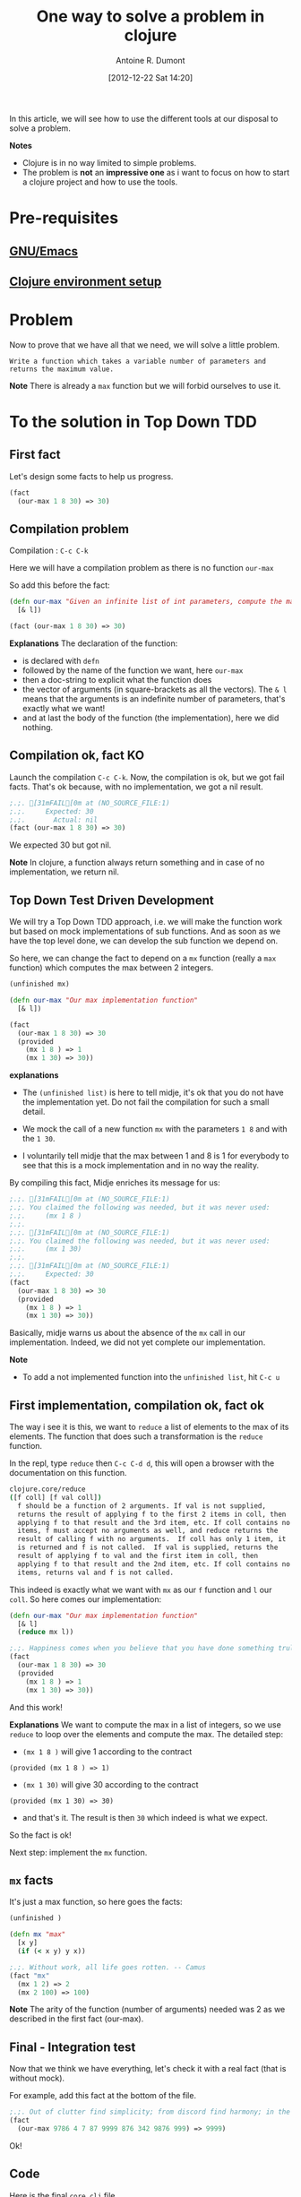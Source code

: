 #+LAYOUT: post
#+DATE: [2012-12-22 Sat 14:20]
#+TITLE: One way to solve a problem in clojure
#+AUTHOR: Antoine R. Dumont
#+OPTIONS:
#+CATEGORIES: clojure
#+DESCRIPTION: A simple problem to solve in clojure

In this article, we will see how to use the different tools at our disposal to solve a problem.

*Notes*
- Clojure is in no way limited to simple problems.
- The problem is *not* an *impressive one* as i want to focus on how to start a clojure project and how to use the tools.

* Pre-requisites
** [[http://ardumont.github.io/howto-install-emacs24-with-some-mode/][GNU/Emacs]]
** [[http://ardumont.github.io/howto-bootstrap-a-clojure-project/][Clojure environment setup]]
* Problem
Now to prove that we have all that we need, we will solve a little problem.

=Write a function which takes a variable number of parameters and returns the maximum value.=

*Note* There is already a =max= function but we will forbid ourselves to use it.

* To the solution in Top Down TDD
** First fact
Let's design some facts to help us progress.
#+BEGIN_SRC clojure
(fact
  (our-max 1 8 30) => 30)
#+END_SRC

** Compilation problem
Compilation : =C-c C-k=

Here we will have a compilation problem as there is no function =our-max=

So add this before the fact:
#+BEGIN_SRC clojure
(defn our-max "Given an infinite list of int parameters, compute the max of all the input integers."
  [& l])

(fact (our-max 1 8 30) => 30)
#+END_SRC

*Explanations*
The declaration of the function:
- is declared with =defn=
- followed by the name of the function we want, here =our-max=
- then a doc-string to explicit what the function does
- the vector of arguments (in square-brackets as all the vectors). The =& l= means that the arguments is an indefinite number of parameters, that's exactly what we want!
- and at last the body of the function (the implementation), here we did nothing.

** Compilation ok, fact KO
Launch the compilation =C-c C-k=.
Now, the compilation is ok, but we got fail facts.
That's ok because, with no implementation, we got a nil result.

#+BEGIN_SRC clojure
;.;. [31mFAIL[0m at (NO_SOURCE_FILE:1)
;.;.     Expected: 30
;.;.       Actual: nil
(fact (our-max 1 8 30) => 30)
#+END_SRC

We expected 30 but got nil.

*Note*
In clojure, a function always return something and in case of no implementation, we return nil.

** Top Down Test Driven Development
We will try a Top Down TDD approach, i.e. we will make the function work but based on mock implementations of sub functions.
And as soon as we have the top level done, we can develop the sub function we depend on.

So here, we can change the fact to depend on a =mx= function (really a =max= function) which computes the max between 2 integers.
#+BEGIN_SRC clojure
(unfinished mx)

(defn our-max "Our max implementation function"
  [& l])

(fact
  (our-max 1 8 30) => 30
  (provided
    (mx 1 8 ) => 1
    (mx 1 30) => 30))
#+END_SRC

*explanations*

- The =(unfinished list)= is here to tell midje, it's ok that you do not have the implementation yet. Do not fail the compilation for such a small detail.

- We mock the call of a new function =mx= with the parameters =1 8= and with the =1 30=.

- I voluntarily tell midje that the max between 1 and 8 is 1 for everybody to see that this is a mock implementation and
  in no way the reality.

By compiling this fact, Midje enriches its message for us:
#+BEGIN_SRC clojure
;.;. [31mFAIL[0m at (NO_SOURCE_FILE:1)
;.;. You claimed the following was needed, but it was never used:
;.;.     (mx 1 8 )
;.;.
;.;. [31mFAIL[0m at (NO_SOURCE_FILE:1)
;.;. You claimed the following was needed, but it was never used:
;.;.     (mx 1 30)
;.;.
;.;. [31mFAIL[0m at (NO_SOURCE_FILE:1)
;.;.     Expected: 30
(fact
  (our-max 1 8 30) => 30
  (provided
    (mx 1 8 ) => 1
    (mx 1 30) => 30))
#+END_SRC

Basically, midje warns us about the absence of the =mx= call in our implementation.
Indeed, we did not yet complete our implementation.

*Note*
- To add a not implemented function into the =unfinished list=, hit =C-c u=

** First implementation, compilation ok, fact ok

The way i see it is this, we want to =reduce= a list of elements to the max of its elements.
The function that does such a transformation is the =reduce= function.

In the repl, type =reduce= then =C-c C-d d=, this will open a browser with the documentation on this function.
#+BEGIN_SRC sh
clojure.core/reduce
([f coll] [f val coll])
  f should be a function of 2 arguments. If val is not supplied,
  returns the result of applying f to the first 2 items in coll, then
  applying f to that result and the 3rd item, etc. If coll contains no
  items, f must accept no arguments as well, and reduce returns the
  result of calling f with no arguments.  If coll has only 1 item, it
  is returned and f is not called.  If val is supplied, returns the
  result of applying f to val and the first item in coll, then
  applying f to that result and the 2nd item, etc. If coll contains no
  items, returns val and f is not called.
#+END_SRC

This indeed is exactly what we want with =mx= as our =f= function and =l= our =coll=.
So here comes our implementation:
#+BEGIN_SRC clojure
(defn our-max "Our max implementation function"
  [& l]
  (reduce mx l))

;.;. Happiness comes when you believe that you have done something truly meaningful. -- Yan
(fact
  (our-max 1 8 30) => 30
  (provided
    (mx 1 8 ) => 1
    (mx 1 30) => 30))
#+END_SRC

And this work!

*Explanations*
We want to compute the max in a list of integers, so we use =reduce= to loop over the elements and compute the max.
The detailed step:
- =(mx 1 8 )= will give 1 according to the contract
#+begin_example
(provided (mx 1 8 ) => 1)
#+end_example
- =(mx 1 30)= will give 30 according to the contract
#+begin_example
(provided (mx 1 30) => 30)
#+end_example
- and that's it. The result is then =30= which indeed is what we expect.

So the fact is ok!

Next step: implement the =mx= function.

** =mx= facts
It's just a max function, so here goes the facts:
#+BEGIN_SRC clojure
(unfinished )

(defn mx "max"
  [x y]
  (if (< x y) y x))

;.;. Without work, all life goes rotten. -- Camus
(fact "mx"
  (mx 1 2) => 2
  (mx 2 100) => 100)
#+END_SRC

*Note*
The arity of the function (number of arguments) needed was 2 as we described in the first fact (our-max).
** Final - Integration test
Now that we think we have everything, let's check it with a real fact (that is without mock).

For example, add this fact at the bottom of the file.
#+BEGIN_SRC clojure
;.;. Out of clutter find simplicity; from discord find harmony; in the middle of difficulty lies opportunity. -- Einstein
(fact
  (our-max 9786 4 7 87 9999 876 342 9876 999) => 9999)
#+END_SRC

Ok!

** Code
Here is the final =core.clj= file.
#+BEGIN_SRC clojure
(ns hello.core
  (:use [midje.sweet]))

;; Write a function which takes a variable number of parameters and returns the maximum value.

(unfinished )

(defn mx "max"
  [x y]
  (if (< x y) y x))

(fact "mx"
  (mx 1 2) => 2
  (mx 2 100) => 100)

(defn our-max "Our max implementation function"
  [& l]
  (reduce mx l))

(fact "mock our-max"
  (our-max 1 8 30) => 30
  (provided
    (mx 1 8 ) => 1
    (mx 1 30) => 30))

;.;. Out of clutter find simplicity; from discord find harmony; in the middle of difficulty lies opportunity. -- Einstein
(fact "ITest our-max"
  (our-max 9786 4 7 87 9999 876 342 9876 999) => 9999)
#+END_SRC

* Conclusion
With these posts and this one,
- [[http://ardumont.github.io/howto-install-emacs24-with-some-mode/]]
- [[http://ardumont.github.io/howto-install-clojure/]]
- [[http://ardumont.github.io/howto-bootstrap-a-clojure-project]]

You now have all you need to develop with clojure.

For documentation about the different tool i used, i recommend reading the README on each github project which are really well explained.

Also, if you have some time, there is a good [[http://vimeo.com/19404746][video]] from [[http://www.exampler.com/about.html][Brian Marick himself]] (midje's creator)
using top down tdd to solve a more complex problem than this one.

In a near future, i intend to make some other blog posts to focus on:
- continued integration with [[http://about.travis-ci.org/docs/user/getting-started/][travis-ci]]
- [[http://www.heroku.com/][heroku]] for the deploying part
- [[https://github.com/fogus/marginalia][marginalia]] for the documentation generation and the [[github]] integration.
